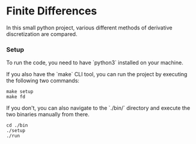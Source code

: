 * Finite Differences

In this small python project, various different methods 
of derivative discretization are compared.

*** Setup
To run the code, you need to have `python3` installed on your machine. 

If you also have the `make` CLI tool, you can run the 
project by executing the following two commands:
#+begin_src
make setup
make fd
#+end_src

If you don't, you can also navigate to the `./bin/` 
directory and execute the two binaries manually from there.
#+begin_src
cd ./bin
./setup
./run
#+end_src

[[./out/fd-comparison.png]]
[[./out/fd-errors.png]]
